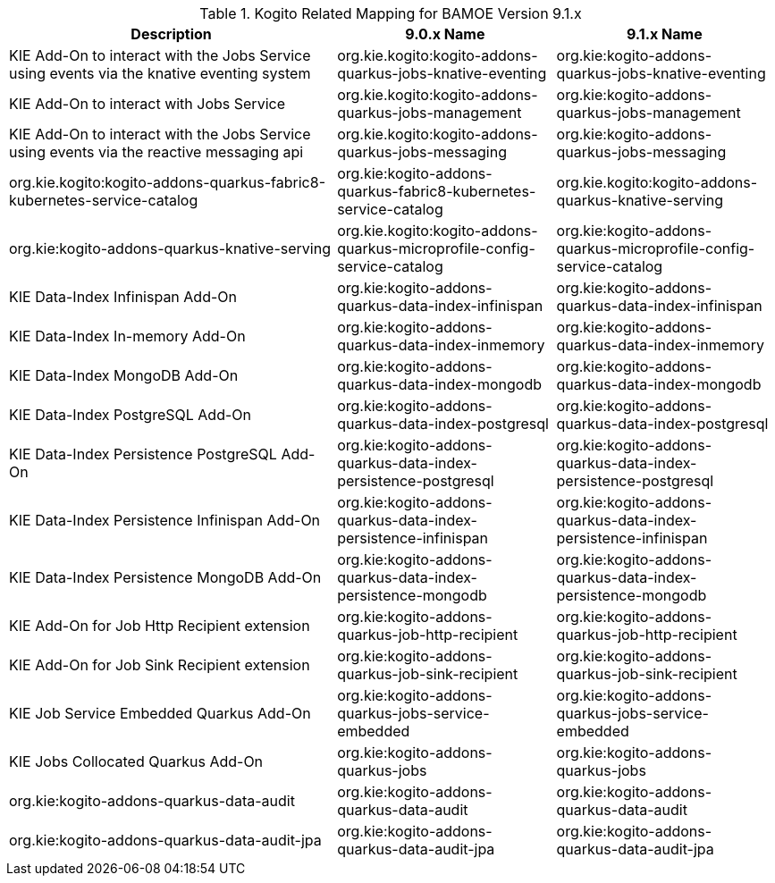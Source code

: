 .Kogito Related Mapping for BAMOE Version 9.1.x
[cols="3,2,2"]
|===
| Description | 9.0.x Name | 9.1.x Name

| KIE Add-On to interact with the Jobs Service using events via the knative eventing system
| org.kie.kogito:kogito-addons-quarkus-jobs-knative-eventing
| org.kie:kogito-addons-quarkus-jobs-knative-eventing

| KIE Add-On to interact with Jobs Service
| org.kie.kogito:kogito-addons-quarkus-jobs-management
| org.kie:kogito-addons-quarkus-jobs-management

| KIE Add-On to interact with the Jobs Service using events via the reactive messaging api
| org.kie.kogito:kogito-addons-quarkus-jobs-messaging
| org.kie:kogito-addons-quarkus-jobs-messaging

| org.kie.kogito:kogito-addons-quarkus-fabric8-kubernetes-service-catalog
| org.kie:kogito-addons-quarkus-fabric8-kubernetes-service-catalog

| org.kie.kogito:kogito-addons-quarkus-knative-serving
| org.kie:kogito-addons-quarkus-knative-serving

| org.kie.kogito:kogito-addons-quarkus-microprofile-config-service-catalog
| org.kie:kogito-addons-quarkus-microprofile-config-service-catalog

| KIE Data-Index Infinispan Add-On
| org.kie:kogito-addons-quarkus-data-index-infinispan
| org.kie:kogito-addons-quarkus-data-index-infinispan

| KIE Data-Index In-memory Add-On
| org.kie:kogito-addons-quarkus-data-index-inmemory
| org.kie:kogito-addons-quarkus-data-index-inmemory

| KIE Data-Index MongoDB Add-On
| org.kie:kogito-addons-quarkus-data-index-mongodb
| org.kie:kogito-addons-quarkus-data-index-mongodb

| KIE Data-Index PostgreSQL Add-On
| org.kie:kogito-addons-quarkus-data-index-postgresql
| org.kie:kogito-addons-quarkus-data-index-postgresql

| KIE Data-Index Persistence PostgreSQL  Add-On
| org.kie:kogito-addons-quarkus-data-index-persistence-postgresql
| org.kie:kogito-addons-quarkus-data-index-persistence-postgresql

| KIE Data-Index Persistence Infinispan Add-On
| org.kie:kogito-addons-quarkus-data-index-persistence-infinispan
| org.kie:kogito-addons-quarkus-data-index-persistence-infinispan

| KIE Data-Index Persistence MongoDB Add-On
| org.kie:kogito-addons-quarkus-data-index-persistence-mongodb
| org.kie:kogito-addons-quarkus-data-index-persistence-mongodb

| KIE Add-On for Job Http Recipient extension
| org.kie:kogito-addons-quarkus-job-http-recipient
| org.kie:kogito-addons-quarkus-job-http-recipient

| KIE Add-On for Job Sink Recipient extension
| org.kie:kogito-addons-quarkus-job-sink-recipient
| org.kie:kogito-addons-quarkus-job-sink-recipient

| KIE Job Service Embedded Quarkus Add-On
| org.kie:kogito-addons-quarkus-jobs-service-embedded
| org.kie:kogito-addons-quarkus-jobs-service-embedded

| KIE Jobs Collocated Quarkus Add-On
| org.kie:kogito-addons-quarkus-jobs
| org.kie:kogito-addons-quarkus-jobs

| org.kie:kogito-addons-quarkus-data-audit 
| org.kie:kogito-addons-quarkus-data-audit
| org.kie:kogito-addons-quarkus-data-audit

| org.kie:kogito-addons-quarkus-data-audit-jpa 
| org.kie:kogito-addons-quarkus-data-audit-jpa
| org.kie:kogito-addons-quarkus-data-audit-jpa
|===

